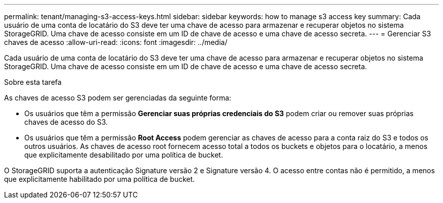 ---
permalink: tenant/managing-s3-access-keys.html 
sidebar: sidebar 
keywords: how to manage s3 access key 
summary: Cada usuário de uma conta de locatário do S3 deve ter uma chave de acesso para armazenar e recuperar objetos no sistema StorageGRID. Uma chave de acesso consiste em um ID de chave de acesso e uma chave de acesso secreta. 
---
= Gerenciar S3 chaves de acesso
:allow-uri-read: 
:icons: font
:imagesdir: ../media/


[role="lead"]
Cada usuário de uma conta de locatário do S3 deve ter uma chave de acesso para armazenar e recuperar objetos no sistema StorageGRID. Uma chave de acesso consiste em um ID de chave de acesso e uma chave de acesso secreta.

.Sobre esta tarefa
As chaves de acesso S3 podem ser gerenciadas da seguinte forma:

* Os usuários que têm a permissão *Gerenciar suas próprias credenciais do S3* podem criar ou remover suas próprias chaves de acesso do S3.
* Os usuários que têm a permissão *Root Access* podem gerenciar as chaves de acesso para a conta raiz do S3 e todos os outros usuários. As chaves de acesso root fornecem acesso total a todos os buckets e objetos para o locatário, a menos que explicitamente desabilitado por uma política de bucket.


O StorageGRID suporta a autenticação Signature versão 2 e Signature versão 4. O acesso entre contas não é permitido, a menos que explicitamente habilitado por uma política de bucket.
